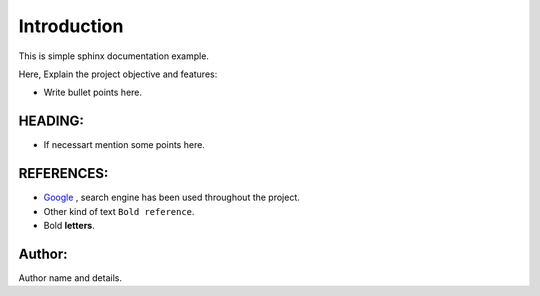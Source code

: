 Introduction
^^^^^^^^^^^^^

This is simple sphinx documentation example.

Here, Explain the project objective and features:

* Write bullet points here.

HEADING:
===============
* If necessart mention some points here.


REFERENCES:
===============
* `Google <https://www.google.com>`_ , search engine has been used throughout the project.
*  Other kind of text ``Bold reference``.
*  Bold **letters**.

Author:
========
Author name and details.